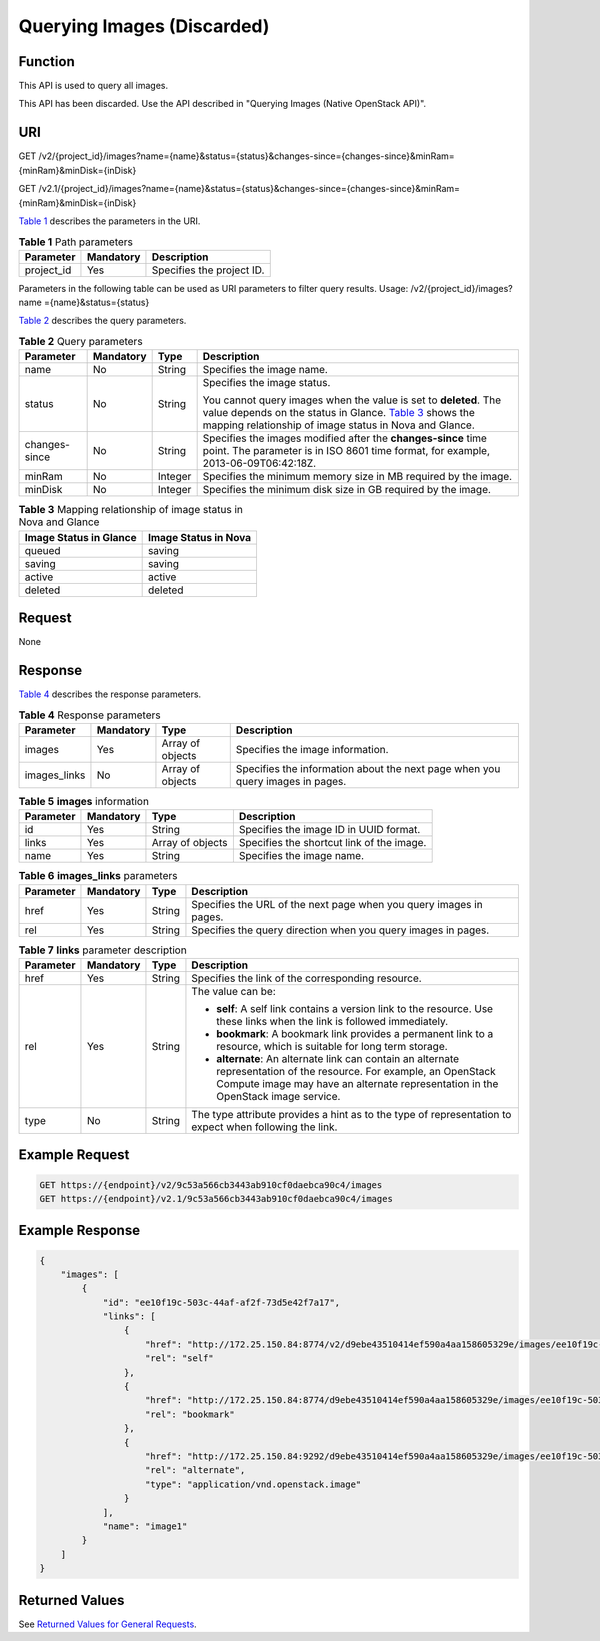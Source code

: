 Querying Images (Discarded)
===========================

Function
--------

This API is used to query all images.

This API has been discarded. Use the API described in "Querying Images (Native OpenStack API)".

URI
---

GET /v2/{project_id}/images?name={name}&status={status}&changes-since={changes-since}&minRam={minRam}&minDisk={inDisk}

GET /v2.1/{project_id}/images?name={name}&status={status}&changes-since={changes-since}&minRam={minRam}&minDisk={inDisk}

`Table 1 <#enustopic0065817695table15332113010326>`__ describes the parameters in the URI. 

.. _ENUSTOPIC0065817695table15332113010326:

.. table:: **Table 1** Path parameters

   ========== ========= =========================
   Parameter  Mandatory Description
   ========== ========= =========================
   project_id Yes       Specifies the project ID.
   ========== ========= =========================

Parameters in the following table can be used as URI parameters to filter query results. Usage: /v2/{project_id}/images? name ={name}&status={status}

`Table 2 <#enustopic0065817695table21481517103310>`__ describes the query parameters.



.. _ENUSTOPIC0065817695table21481517103310:

.. table:: **Table 2** Query parameters

   +-----------------+-----------------+-----------------+----------------------------------------------------------------------------------------------------------------------------------------------------------------------------------------------------------------------------------+
   | Parameter       | Mandatory       | Type            | Description                                                                                                                                                                                                                      |
   +=================+=================+=================+==================================================================================================================================================================================================================================+
   | name            | No              | String          | Specifies the image name.                                                                                                                                                                                                        |
   +-----------------+-----------------+-----------------+----------------------------------------------------------------------------------------------------------------------------------------------------------------------------------------------------------------------------------+
   | status          | No              | String          | Specifies the image status.                                                                                                                                                                                                      |
   |                 |                 |                 |                                                                                                                                                                                                                                  |
   |                 |                 |                 | You cannot query images when the value is set to **deleted**. The value depends on the status in Glance. `Table 3 <#enustopic0065817695table7740622133418>`__ shows the mapping relationship of image status in Nova and Glance. |
   +-----------------+-----------------+-----------------+----------------------------------------------------------------------------------------------------------------------------------------------------------------------------------------------------------------------------------+
   | changes-since   | No              | String          | Specifies the images modified after the **changes-since** time point. The parameter is in ISO 8601 time format, for example, 2013-06-09T06:42:18Z.                                                                               |
   +-----------------+-----------------+-----------------+----------------------------------------------------------------------------------------------------------------------------------------------------------------------------------------------------------------------------------+
   | minRam          | No              | Integer         | Specifies the minimum memory size in MB required by the image.                                                                                                                                                                   |
   +-----------------+-----------------+-----------------+----------------------------------------------------------------------------------------------------------------------------------------------------------------------------------------------------------------------------------+
   | minDisk         | No              | Integer         | Specifies the minimum disk size in GB required by the image.                                                                                                                                                                     |
   +-----------------+-----------------+-----------------+----------------------------------------------------------------------------------------------------------------------------------------------------------------------------------------------------------------------------------+



.. _ENUSTOPIC0065817695table7740622133418:

.. table:: **Table 3** Mapping relationship of image status in Nova and Glance

   ====================== ====================
   Image Status in Glance Image Status in Nova
   ====================== ====================
   queued                 saving
   saving                 saving
   active                 active
   deleted                deleted
   ====================== ====================

Request
-------

None

Response
--------

`Table 4 <#enustopic0065817695table199957019352>`__ describes the response parameters.



.. _ENUSTOPIC0065817695table199957019352:

.. table:: **Table 4** Response parameters

   +--------------+-----------+------------------+-------------------------------------------------------------------------------+
   | Parameter    | Mandatory | Type             | Description                                                                   |
   +==============+===========+==================+===============================================================================+
   | images       | Yes       | Array of objects | Specifies the image information.                                              |
   +--------------+-----------+------------------+-------------------------------------------------------------------------------+
   | images_links | No        | Array of objects | Specifies the information about the next page when you query images in pages. |
   +--------------+-----------+------------------+-------------------------------------------------------------------------------+



.. _ENUSTOPIC0065817695enustopic0057973086table512095:

.. table:: **Table 5** **images** information

   +-----------+-----------+------------------+-------------------------------------------+
   | Parameter | Mandatory | Type             | Description                               |
   +===========+===========+==================+===========================================+
   | id        | Yes       | String           | Specifies the image ID in UUID format.    |
   +-----------+-----------+------------------+-------------------------------------------+
   | links     | Yes       | Array of objects | Specifies the shortcut link of the image. |
   +-----------+-----------+------------------+-------------------------------------------+
   | name      | Yes       | String           | Specifies the image name.                 |
   +-----------+-----------+------------------+-------------------------------------------+



.. _ENUSTOPIC0065817695enustopic0057973086table65862751:

.. table:: **Table 6** **images_links** parameters

   +-----------+-----------+--------+--------------------------------------------------------------------+
   | Parameter | Mandatory | Type   | Description                                                        |
   +===========+===========+========+====================================================================+
   | href      | Yes       | String | Specifies the URL of the next page when you query images in pages. |
   +-----------+-----------+--------+--------------------------------------------------------------------+
   | rel       | Yes       | String | Specifies the query direction when you query images in pages.      |
   +-----------+-----------+--------+--------------------------------------------------------------------+



.. _ENUSTOPIC0065817695enustopic0057973086table1949017543515:

.. table:: **Table 7** **links** parameter description

   +-----------------+-----------------+-----------------+-----------------------------------------------------------------------------------------------------------------------------------------------------------------------------------------------------------+
   | Parameter       | Mandatory       | Type            | Description                                                                                                                                                                                               |
   +=================+=================+=================+===========================================================================================================================================================================================================+
   | href            | Yes             | String          | Specifies the link of the corresponding resource.                                                                                                                                                         |
   +-----------------+-----------------+-----------------+-----------------------------------------------------------------------------------------------------------------------------------------------------------------------------------------------------------+
   | rel             | Yes             | String          | The value can be:                                                                                                                                                                                         |
   |                 |                 |                 |                                                                                                                                                                                                           |
   |                 |                 |                 | -  **self**: A self link contains a version link to the resource. Use these links when the link is followed immediately.                                                                                  |
   |                 |                 |                 | -  **bookmark**: A bookmark link provides a permanent link to a resource, which is suitable for long term storage.                                                                                        |
   |                 |                 |                 | -  **alternate**: An alternate link can contain an alternate representation of the resource. For example, an OpenStack Compute image may have an alternate representation in the OpenStack image service. |
   +-----------------+-----------------+-----------------+-----------------------------------------------------------------------------------------------------------------------------------------------------------------------------------------------------------+
   | type            | No              | String          | The type attribute provides a hint as to the type of representation to expect when following the link.                                                                                                    |
   +-----------------+-----------------+-----------------+-----------------------------------------------------------------------------------------------------------------------------------------------------------------------------------------------------------+

Example Request
---------------

.. code-block::

   GET https://{endpoint}/v2/9c53a566cb3443ab910cf0daebca90c4/images
   GET https://{endpoint}/v2.1/9c53a566cb3443ab910cf0daebca90c4/images

Example Response
----------------

.. code-block::

   {
       "images": [
           {
               "id": "ee10f19c-503c-44af-af2f-73d5e42f7a17",
               "links": [
                   {
                       "href": "http://172.25.150.84:8774/v2/d9ebe43510414ef590a4aa158605329e/images/ee10f19c-503c-44af-af2f-73d5e42f7a17",
                       "rel": "self"
                   },
                   {
                       "href": "http://172.25.150.84:8774/d9ebe43510414ef590a4aa158605329e/images/ee10f19c-503c-44af-af2f-73d5e42f7a17",
                       "rel": "bookmark"
                   },
                   {
                       "href": "http://172.25.150.84:9292/d9ebe43510414ef590a4aa158605329e/images/ee10f19c-503c-44af-af2f-73d5e42f7a17",
                       "rel": "alternate",
                       "type": "application/vnd.openstack.image"
                   }
               ],
               "name": "image1"
           }
       ]
   }

Returned Values
---------------

See `Returned Values for General Requests <../../common_parameters/returned_values_for_general_requests.html>`__.


